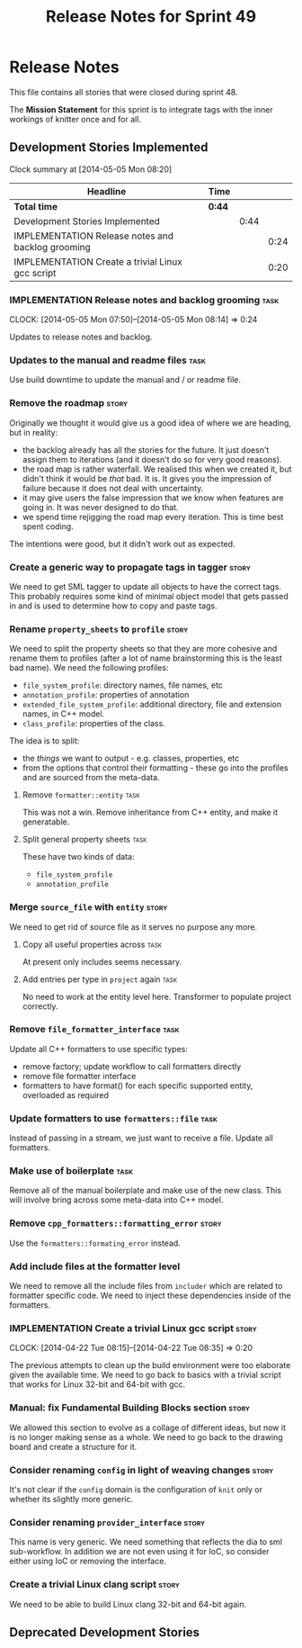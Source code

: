 #+title: Release Notes for Sprint 49
#+options: date:nil toc:nil author:nil num:nil
#+todo: ANALYSIS IMPLEMENTATION TESTING | COMPLETED CANCELLED
#+tags: story(s) epic(e) task(t) note(n) spike(p)

* Release Notes

This file contains all stories that were closed during sprint 48.

The *Mission Statement* for this sprint is to integrate tags with the
inner workings of knitter once and for all.

** Development Stories Implemented

#+begin: clocktable :maxlevel 3 :scope subtree
Clock summary at [2014-05-05 Mon 08:20]

| Headline                                          | Time   |      |      |
|---------------------------------------------------+--------+------+------|
| *Total time*                                      | *0:44* |      |      |
|---------------------------------------------------+--------+------+------|
| Development Stories Implemented                   |        | 0:44 |      |
| IMPLEMENTATION Release notes and backlog grooming |        |      | 0:24 |
| IMPLEMENTATION Create a trivial Linux gcc script  |        |      | 0:20 |
#+end:

*** IMPLEMENTATION Release notes and backlog grooming                  :task:
    CLOCK: [2014-05-05 Mon 07:50]--[2014-05-05 Mon 08:14] =>  0:24

Updates to release notes and backlog.

*** Updates to the manual and readme files                             :task:

Use build downtime to update the manual and / or readme file.

*** Remove the roadmap                                                :story:

Originally we thought it would give us a good idea of where we are
heading, but in reality:

- the backlog already has all the stories for the future. It just
  doesn't assign them to iterations (and it doesn't do so for very
  good reasons).
- the road map is rather waterfall. We realised this when we created
  it, but didn't think it would be /that/ bad. It is. It gives you the
  impression of failure because it does not deal with uncertainty.
- it may give users the false impression that we know when features
  are going in. It was never designed to do that.
- we spend time rejigging the road map every iteration. This is time
  best spent coding.

The intentions were good, but it didn't work out as expected.

*** Create a generic way to propagate tags in tagger                  :story:

We need to get SML tagger to update all objects to have the correct
tags. This probably requires some kind of minimal object model that
gets passed in and is used to determine how to copy and paste tags.

*** Rename =property_sheets= to =profile=                             :story:

We need to split the property sheets so that they are more cohesive
and rename them to profiles (after a lot of name brainstorming this is
the least bad name). We need the following profiles:

- =file_system_profile=: directory names, file names, etc
- =annotation_profile=: properties of annotation
- =extended_file_system_profile=: additional directory, file and
  extension names, in C++ model.
- =class_profile=: properties of the class.

The idea is to split:

- the /things/ we want to output - e.g. classes, properties, etc
- from the options that control their formatting - these go into the
  profiles and are sourced from the meta-data.

**** Remove =formatter::entity=                                        :task:

This was not a win. Remove inheritance from C++ entity, and make it
generatable.

**** Split general property sheets                                     :task:

These have two kinds of data:

- =file_system_profile=
- =annotation_profile=

*** Merge =source_file= with =entity=                                 :story:

We need to get rid of source file as it serves no purpose any more.

**** Copy all useful properties across                                 :task:

At present only includes seems necessary.

**** Add entries per type in =project= again                           :task:

No need to work at the entity level here. Transformer to populate
project correctly.

*** Remove =file_formatter_interface=                                 :task:

Update all C++ formatters to use specific types:

- remove factory; update workflow to call formatters directly
- remove file formatter interface
- formatters to have format() for each specific supported entity,
  overloaded as required

*** Update formatters to use =formatters::file=                       :task:

Instead of passing in a stream, we just want to receive a file. Update
all formatters.

*** Make use of boilerplate                                           :task:

Remove all of the manual boilerplate and make use of the new
class. This will involve bring across some meta-data into C++ model.

*** Remove =cpp_formatters::formatting_error=                         :story:

Use the =formatters::formating_error= instead.

*** Add include files at the formatter level

We need to remove all the include files from =includer= which are
related to formatter specific code. We need to inject these
dependencies inside of the formatters.

*** IMPLEMENTATION Create a trivial Linux gcc script                  :story:
    CLOCK: [2014-04-22 Tue 08:15]--[2014-04-22 Tue 08:35] =>  0:20

The previous attempts to clean up the build environment were too
elaborate given the available time. We need to go back to basics with
a trivial script that works for Linux 32-bit and 64-bit with gcc.

*** Manual: fix Fundamental Building Blocks section                   :story:

We allowed this section to evolve as a collage of different ideas, but
now it is no longer making sense as a whole. We need to go back to the
drawing board and create a structure for it.

*** Consider renaming =config= in light of weaving changes            :story:

It's not clear if the =config= domain is the configuration of =knit=
only or whether its slightly more generic.

*** Consider renaming =provider_interface=                            :story:

This name is very generic. We need something that reflects the dia to
sml sub-workflow. In addition we are not even using it for IoC, so
consider either using IoC or removing the interface.

*** Create a trivial Linux clang script                               :story:

We need to be able to build Linux clang 32-bit and 64-bit again.

** Deprecated Development Stories
